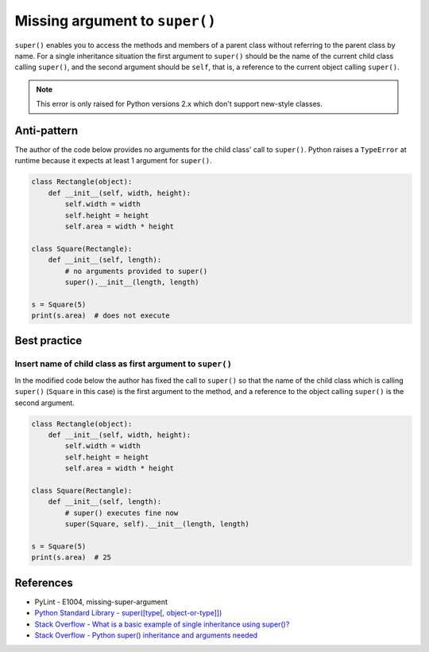 Missing argument to ``super()``
===============================

``super()`` enables you to access the methods and members of a parent class without referring to the parent class by name. For a single inheritance situation the first argument to ``super()`` should be the name of the current child class calling ``super()``, and the second argument should be ``self``, that is, a reference to the current object calling ``super()``.

.. note:: This error is only raised for Python versions 2.x which don't support new-style classes.

Anti-pattern
------------

The author of the code below provides no arguments for the child class' call to ``super()``. Python raises a ``TypeError`` at runtime because it expects at least 1 argument for ``super()``.

.. code:: python

    class Rectangle(object):
        def __init__(self, width, height):
            self.width = width
            self.height = height
            self.area = width * height

    class Square(Rectangle):
        def __init__(self, length):
            # no arguments provided to super()
            super().__init__(length, length)

    s = Square(5)
    print(s.area)  # does not execute


Best practice
-------------

Insert name of child class as first argument to ``super()``
...........................................................

In the modified code below the author has fixed the call to ``super()`` so that the name of the child class which is calling ``super()`` (``Square`` in this case) is the first argument to the method, and a reference to the object calling ``super()`` is the second argument.

.. code:: python

    class Rectangle(object):
        def __init__(self, width, height):
            self.width = width
            self.height = height
            self.area = width * height

    class Square(Rectangle):
        def __init__(self, length):
            # super() executes fine now
            super(Square, self).__init__(length, length)

    s = Square(5)
    print(s.area)  # 25


References
----------

- PyLint - E1004, missing-super-argument
- `Python Standard Library - super([type[, object-or-type]]) <https://docs.python.org/3.1/library/functions.html#super>`_
- `Stack Overflow - What is a basic example of single inheritance using super()? <http://stackoverflow.com/questions/1173992/what-is-a-basic-example-of-single-inheritance-using-the-super-keyword-in-pytho>`_
- `Stack Overflow - Python super() inheritance and arguments needed <http://stackoverflow.com/questions/15896265/python-super-inheritance-and-arguments-needed>`_


